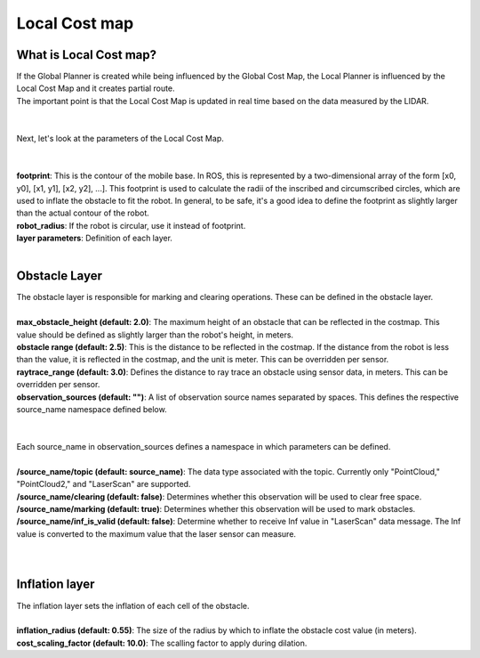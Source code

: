 ==============
Local Cost map
==============

What is Local Cost map?
-----------------------

| If the Global Planner is created while being influenced by the Global Cost Map, the Local Planner is influenced by the Local Cost Map and it creates partial route.
| The important point is that the Local Cost Map is updated in real time based on the data measured by the LIDAR.
|
|
| Next, let's look at the parameters of the Local Cost Map.
| 
|
| **footprint**: This is the contour of the mobile base. In ROS, this is represented by a two-dimensional array of the form [x0, y0], [x1, y1], [x2, y2], ...]. This footprint is used to calculate the radii of the inscribed and circumscribed circles, which are used to inflate the obstacle to fit the robot. In general, to be safe, it's a good idea to define the footprint as slightly larger than the actual contour of the robot. 
| **robot_radius**: If the robot is circular, use it instead of footprint.
| **layer parameters**: Definition of each layer.
|
Obstacle Layer
--------------

| The obstacle layer is responsible for marking and clearing operations. These can be defined in the obstacle layer.
|
| **max_obstacle_height (default: 2.0)**: The maximum height of an obstacle that can be reflected in the costmap. This value should be defined as slightly larger than the robot's height, in meters.
| **obstacle range (default: 2.5)**: This is the distance to be reflected in the costmap. If the distance from the robot is less than the value, it is reflected in the costmap, and the unit is meter. This can be overridden per sensor.
| **raytrace_range (default: 3.0)**: Defines the distance to ray trace an obstacle using sensor data, in meters. This can be overridden per sensor.
| **observation_sources (default: "")**: A list of observation source names separated by spaces. This defines the respective source_name namespace defined below.
| 
|
| Each source_name in observation_sources defines a namespace in which parameters can be defined.
|
| **/source_name/topic (default: source_name)**: The data type associated with the topic. Currently only "PointCloud," "PointCloud2," and "LaserScan" are supported.
| **/source_name/clearing (default: false)**: Determines whether this observation will be used to clear free space.
| **/source_name/marking (default: true)**: Determines whether this observation will be used to mark obstacles.
| **/source_name/inf_is_valid (default: false)**: Determine whether to receive Inf value in "LaserScan" data message. The Inf value is converted to the maximum value that the laser sensor can measure.
| 
|
Inflation layer
---------------

| The inflation layer sets the inflation of each cell of the obstacle.
| 
| **inflation_radius (default: 0.55)**: The size of the radius by which to inflate the obstacle cost value (in meters).
| **cost_scaling_factor (default: 10.0)**: The scalling factor to apply during dilation.